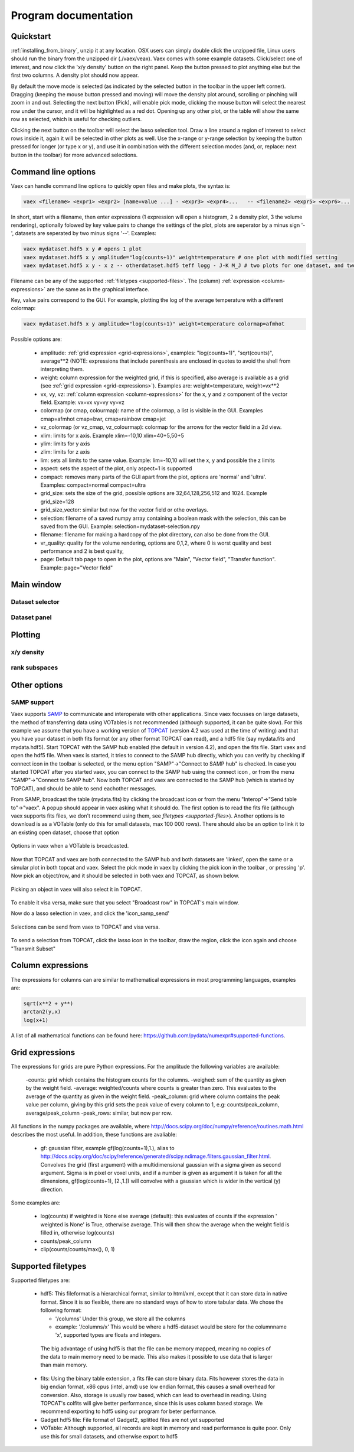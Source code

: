 Program documentation
=====================

.. _quickstart:

Quickstart
----------

:ref:`installing_from_binary`, unzip it at any location. OSX users can simply double click the unzipped file, Linux users should run the binary from the unzipped dir (./vaex/veax). Vaex comes with some example datasets. Click/select one of interest, and now click the 'x/y density' button on the right panel. Keep the button pressed to plot anything else but the first two columns. A density plot should now appear.

By default the move mode is selected (as indicated by the selected button in the toolbar in the upper left corner). Dragging (keeping the mouse button pressed and moving) will move the density plot around, scrolling or pinching will zoom in and out. Selecting the next button (Pick), will enable pick mode, clicking the mouse button will select the nearest row under the cursor, and it will be highlighted as a red dot. Opening up any other plot, or the table will show the same row as selected, which is useful for checking outliers.


Clicking the next button on the toolbar will select the lasso selection tool. Draw a line around a region of interest to select rows inside it, again it will be selected in other plots as well. Use the x-range or y-range selection by keeping the button pressed for longer (or type x or y), and use it in combination with the different selection modes (and, or, replace: next button in the toolbar) for more advanced selections.


Command line options
--------------------

Vaex can handle command line options to quickly open files and make plots, the syntax is:

.. code-block:: python
	
	vaex <filename> <expr1> <expr2> [name=value ...] - <expr3> <expr4>... 	-- <filename2> <expr5> <expr6>... 


In short, start with a filename, then enter expressions (1 expression will open a histogram, 2 a density plot, 3 the volume rendering), optionally folowed by key value pairs to change the settings of the plot, plots are seperator by a minus sign '-', datasets are seperated by two minus signs '--'. Examples:

.. code-block:: python
	
	vaex mydataset.hdf5 x y # opens 1 plot
	vaex mydataset.hdf5 x y amplitude="log(counts+1)" weight=temperature # one plot with modified setting 
	vaex mydataset.hdf5 x y - x z -- otherdataset.hdf5 teff logg - J-K M_J # two plots for one dataset, and two for a different dataset

Filename can be any of the supported :ref:`filetypes <supported-files>`. The (column) :ref:`expression <column-expressions>` are the same as in the graphical interface.

Key, value pairs correspond to the GUI. For example, plotting the log of the average temperature with a different colormap:

.. code-block:: python

	vaex mydataset.hdf5 x y amplitude="log(counts+1)" weight=temperature colormap=afmhot

Possible options are:
 
 - amplitude: :ref:`grid expression <grid-expressions>`, examples: "log(counts+1)", "sqrt(counts)", average**2 (NOTE: expressions that include parenthesis are enclosed in quotes  to avoid the shell from interpreting them.
 - weight: column expression for the weighted grid, if this is specified, also average is available as a grid (see :ref:`grid expression <grid-expressions>`). Examples are: weight=temperature, weight=vx**2
 - vx, vy, vz: :ref:`column expression <column-expressions>` for the x, y and z component of the vector field. Example: vx=vx vy=vy vy=vz
 - colormap (or cmap, colourmap): name of the colormap, a list is visible in the GUI. Examples cmap=afmhot cmap=bwr, cmap=rainbow cmap=jet
 - vz_colormap (or vz_cmap, vz_colourmap): colormap for the arrows for the vector field in a 2d view.
 - xlim: limits for x axis. Example xlim=-10,10  xlim=40+5,50+5
 - ylim: limits for y axis
 - zlim: limits for z axis
 - lim: sets all limits to the same value. Example: lim=-10,10 will set the x, y and possible the z limits
 - aspect: sets the aspect of the plot, only aspect=1 is supported
 - compact: removes many parts of the GUI apart from the plot, options are 'normal' and 'ultra'. Examples: compact=normal compact=ultra
 - grid_size: sets the size of the grid, possible options are 32,64,128,256,512 and 1024. Example grid_size=128
 - grid_size_vector: similar but now for the vector field or othe overlays. 
 - selection: filename of a saved numpy array containing a boolean mask with the selection, this can be saved from the GUI. Example: selection=mydataset-selection.npy
 - filename: filename for making a hardcopy of the plot directory, can also be done from the GUI.
 - vr_quality: quality for the volume rendering, options are 0,1,2, where 0 is worst quality and best performance and 2 is best quality,
 - page: Default tab page to open in the plot, options are "Main", "Vector field", "Transfer function". Example: page="Vector field"

 
Main window
-----------

.. image:: ../screenshots/main-overview.png
	

Dataset selector
^^^^^^^^^^^^^^^^


Dataset panel
^^^^^^^^^^^^^^^^

Plotting
--------

x/y density
^^^^^^^^^^^

rank subspaces
^^^^^^^^^^^^^^

Other options
-------------

SAMP support
^^^^^^^^^^^^

.. |icon_connect| image:: icons/plug-connect.png
.. |icon_topcat_broadcast| image:: images/topcat_broadcast.gif
.. |icon_samp_send| image:: icons/block--arrow.png
.. |icon_pick| image:: icons/cursor.png

Vaex supports `SAMP <http://www.ivoa.net/documents/SAMP/>`_ to communicate and interoperate with other applications. Since vaex focusses on large datasets, the method of transferring data using VOTables is not recommended (although supported, it can be quite slow). For this example we assume that you have a working version of `TOPCAT <http://www.star.bris.ac.uk/~mbt/topcat/>`_ (version 4.2 was used at the time of writing) and that you have your dataset in both fits format (or any other format TOPCAT can read), and a hdf5 file (say mydata.fits and mydata.hdf5). Start TOPCAT with the SAMP hub enabled (the default in version 4.2), and open the fits file. Start vaex and open the hdf5 file. When vaex is started, it tries to connect to the SAMP hub directly, which you can verify by checking if connect icon in the toolbar |icon_connect| is selected, or the menu option "SAMP"->"Connect to SAMP hub" is checked. In case you started TOPCAT after you started vaex, you can connect to the SAMP hub using the connect icon 
|icon_connect|, or from the menu "SAMP"->"Connect to SAMP hub". Now both TOPCAT and vaex are connected to the SAMP hub (which is started by TOPCAT), and should be able to send eachother messages. 

From SAMP, broadcast the table (mydata.fits) by clicking the broadcast icon |icon_topcat_broadcast| or from the menu "Interop"->"Send table to"->"vaex". A popup should appear in vaex asking what it should do. The first option is to read the fits file (although vaex supports fits files, we don't recommend using them, see `filetypes <supported-files>`). Another options is to download is as a VOTable (only do this for small datasets, max 100 000 rows). There should also be an option to link it to an existing open dataset, choose that option

.. figure:: images/screenshot_samp_broadcast_option.png
	:align: center

	Options in vaex when a VOTable is broadcasted.



Now that TOPCAT and vaex are both connected to the SAMP hub and both datasets are 'linked', open the same or a simular plot in both topcat and vaex. Select the pick mode in vaex by clicking the pick icon in the toolbar |icon_pick|, or pressing 'p'. Now pick an object/row, and it should be selected in both vaex and TOPCAT, as shown below.

.. figure:: images/screenshot_samp_pick.png
	:align: center

	Picking an object in vaex will also select it in TOPCAT.

To enable it visa versa, make sure that you select "Broadcast row" in TOPCAT's main window.

Now do a lasso selection in vaex, and click the 'icon_samp_send' 

.. figure:: images/screenshot_samp_selection.png
	:align: center

	Selections can be send from vaex to TOPCAT and visa versa.

To send a selection from TOPCAT, click the lasso icon in the toolbar, draw the region, click the icon again and choose "Transmit Subset"

.. _column-expressions:

Column expressions
------------------

The expressions for columns can are similar to mathematical expressions in most programming languages, examples are:

.. code-block:: python
	
	sqrt(x**2 + y**)
	arctan2(y,x)
	log(x+1)

A list of all mathematical functions can be found here: https://github.com/pydata/numexpr#supported-functions.

.. _grid-expressions:

Grid expressions
------------------

The expressions for grids are pure Python expressions. For the amplitude the following variables are available:

 -counts: grid which contains the histogram counts for the columns.
 -weighed: sum of the quantity as given by the weight field.
 -average: weighted/counts where counts is greater than zero. This evaluates to the average of the quantity as given in the weight field.
 -peak_column: grid where column contains the peak value per column, giving by this grid sets the peak value of every column to 1, e.g: counts/peak_column, average/peak_column
 -peak_rows: similar, but now per row.
  
All functions in the numpy packages are available, where http://docs.scipy.org/doc/numpy/reference/routines.math.html describes the most useful. In addition, these functions are avaliable:

 - gf: gaussian filter, example gf(log(counts+1),1.), alias to http://docs.scipy.org/doc/scipy/reference/generated/scipy.ndimage.filters.gaussian_filter.html. Convolves the grid (first argument) with a multidimensional gaussian with a sigma given as second argument. Sigma is in pixel or voxel units, and if a number is given as argument it is taken for all the dimensions, gf(log(counts+1), [2.,1.]) will convolve with a gaussian which is wider in the vertical (y) direction.


Some examples are:

 - log(counts) if weighted is None else average (default): this evaluates of counts if the expression ' weighted is None' is True, otherwise average. This will then show the average  when the weight field is filled in, otherwise log(counts)
 - counts/peak_column
 - clip(counts/counts/max(), 0, 1)



.. _supported-files:

Supported filetypes
-------------------

Supported filetypes are:

 - hdf5: This fileformat is a hierarchical format, similar to html/xml, except that it can store data in native format. Since it is so flexible, there are no standard ways of how to store tabular data. We chose the following format:
   
   - '/columns' Under this group, we store all the columns
   - example: '/columns/x' This would be where a hdf5-dataset would be store for the columnname 'x', supported types are floats and integers.

  The big advantage of using hdf5 is that the file can be memory mapped, meaning no copies of the data to main memory need to be made. This also makes it possible to use data that is larger than main memory.
 
 - fits: Using the binary table extension, a fits file can store binary data. Fits however stores the data in big endian format, x86 cpus (intel, amd) use low endian format, this causes a small overhead for conversion. Also, storage is usually row based, which can lead to overhead in reading. Using TOPCAT's colfits will give better performance, since this is uses column based storage. We recommend exporting to hdf5 using our program for beter performance.
 
 - Gadget hdf5 file: File format of Gadget2, splitted files are not yet supported

 - VOTable: Although supported, all records are kept in memory and read performance is quite poor. Only use this for small datasets, and otherwise export to hdf5 


